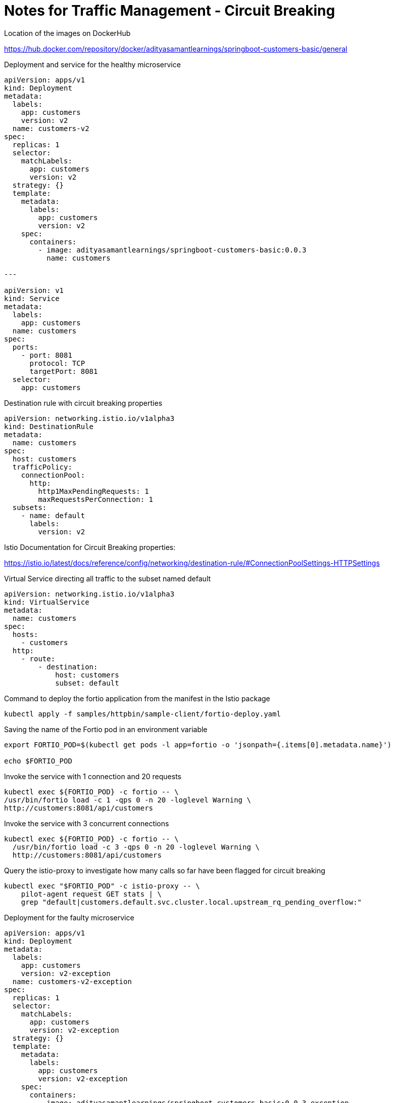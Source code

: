 = Notes for Traffic Management - Circuit Breaking
:toc: left

.Location of the images on DockerHub
https://hub.docker.com/repository/docker/adityasamantlearnings/springboot-customers-basic/general

.Deployment and service for the healthy microservice
[,yaml]
----
apiVersion: apps/v1
kind: Deployment
metadata:
  labels:
    app: customers
    version: v2
  name: customers-v2
spec:
  replicas: 1
  selector:
    matchLabels:
      app: customers
      version: v2
  strategy: {}
  template:
    metadata:
      labels:
        app: customers
        version: v2
    spec:
      containers:
        - image: adityasamantlearnings/springboot-customers-basic:0.0.3
          name: customers

---

apiVersion: v1
kind: Service
metadata:
  labels:
    app: customers
  name: customers
spec:
  ports:
    - port: 8081
      protocol: TCP
      targetPort: 8081
  selector:
    app: customers
----

.Destination rule with circuit breaking properties
[,yaml]
----
apiVersion: networking.istio.io/v1alpha3
kind: DestinationRule
metadata:
  name: customers
spec:
  host: customers
  trafficPolicy:
    connectionPool:
      http:
        http1MaxPendingRequests: 1
        maxRequestsPerConnection: 1
  subsets:
    - name: default
      labels:
        version: v2
----

.Istio Documentation for Circuit Breaking properties:
https://istio.io/latest/docs/reference/config/networking/destination-rule/#ConnectionPoolSettings-HTTPSettings

.Virtual Service directing all traffic to the subset named default
[,yaml]
----
apiVersion: networking.istio.io/v1alpha3
kind: VirtualService
metadata:
  name: customers
spec:
  hosts:
    - customers
  http:
    - route:
        - destination:
            host: customers
            subset: default
----

.Command to deploy the fortio application from the manifest in the Istio package
[,console]
----
kubectl apply -f samples/httpbin/sample-client/fortio-deploy.yaml
----

.Saving the name of the Fortio pod in an environment variable
[,console]
----
export FORTIO_POD=$(kubectl get pods -l app=fortio -o 'jsonpath={.items[0].metadata.name}')

echo $FORTIO_POD
----

.Invoke the service with 1 connection and 20 requests
[,console]
----
kubectl exec ${FORTIO_POD} -c fortio -- \
/usr/bin/fortio load -c 1 -qps 0 -n 20 -loglevel Warning \
http://customers:8081/api/customers
----

.Invoke the service with 3 concurrent connections
[,console]
----
kubectl exec ${FORTIO_POD} -c fortio -- \
  /usr/bin/fortio load -c 3 -qps 0 -n 20 -loglevel Warning \
  http://customers:8081/api/customers
----

.Query the istio-proxy to investigate how many calls so far have been flagged for circuit breaking
[,console]
----
kubectl exec "$FORTIO_POD" -c istio-proxy -- \
    pilot-agent request GET stats | \
    grep "default|customers.default.svc.cluster.local.upstream_rq_pending_overflow:"
----

.Deployment for the faulty microservice
[,yaml]
----
apiVersion: apps/v1
kind: Deployment
metadata:
  labels:
    app: customers
    version: v2-exception
  name: customers-v2-exception
spec:
  replicas: 1
  selector:
    matchLabels:
      app: customers
      version: v2-exception
  strategy: {}
  template:
    metadata:
      labels:
        app: customers
        version: v2-exception
    spec:
      containers:
        - image: adityasamantlearnings/springboot-customers-basic:0.0.3-exception
          name: customers
----

.Destination rule with outlier detection setting
[,yaml]
----
apiVersion: networking.istio.io/v1alpha3
kind: DestinationRule
metadata:
  name: customers
spec:
  host: customers
  trafficPolicy:
    outlierDetection:
      baseEjectionTime: 3m
      consecutive5xxErrors: 2
      interval: 1m
      maxEjectionPercent: 100
  subsets:
    - name: default
      labels:
        version: v2-exception
----

.Istio documentation for outlier detection properties
https://istio.io/latest/docs/reference/config/networking/destination-rule/#OutlierDetection

.Test the outlier detection configuration by calling the customers service using fortio with one concurrent connection (-c 1 ) and send 20 requests (-n 20 )
[,console]
----
kubectl exec ${FORTIO_POD} -c fortio -- \
  /usr/bin/fortio load -c 1 -qps 0 -n 20 -loglevel Warning \
  http://customers:8081/api/customers
----